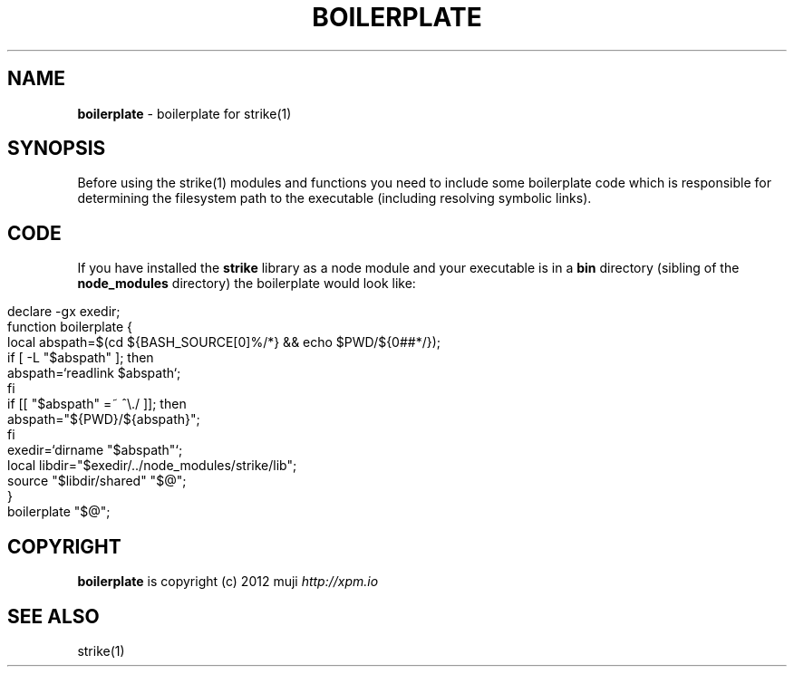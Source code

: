 .\" generated with Ronn/v0.7.3
.\" http://github.com/rtomayko/ronn/tree/0.7.3
.
.TH "BOILERPLATE" "3" "January 2013" "" ""
.
.SH "NAME"
\fBboilerplate\fR \- boilerplate for strike(1)
.
.SH "SYNOPSIS"
Before using the strike(1) modules and functions you need to include some boilerplate code which is responsible for determining the filesystem path to the executable (including resolving symbolic links)\.
.
.SH "CODE"
If you have installed the \fBstrike\fR library as a node module and your executable is in a \fBbin\fR directory (sibling of the \fBnode_modules\fR directory) the boilerplate would look like:
.
.IP "" 4
.
.nf

declare \-gx exedir;
function boilerplate {
    local abspath=$(cd ${BASH_SOURCE[0]%/*} && echo $PWD/${0##*/});
    if [ \-L "$abspath" ]; then
        abspath=`readlink $abspath`;
    fi
    if [[ "$abspath" =~ ^\e\./ ]]; then
        abspath="${PWD}/${abspath}";
    fi
    exedir=`dirname "$abspath"`;
    local libdir="$exedir/\.\./node_modules/strike/lib";
    source "$libdir/shared" "$@";
}
boilerplate "$@";
.
.fi
.
.IP "" 0
.
.SH "COPYRIGHT"
\fBboilerplate\fR is copyright (c) 2012 muji \fIhttp://xpm\.io\fR
.
.SH "SEE ALSO"
strike(1)
